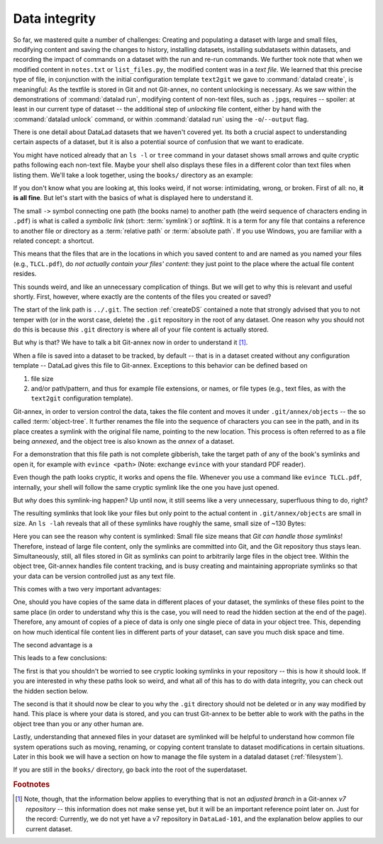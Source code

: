 .. _symlink:

Data integrity
--------------

So far, we mastered quite a number of challenges: Creating and populating a dataset with
large and small files, modifying content and saving the changes to history, installing
datasets, installing subdatasets within datasets, and recording the impact of commands
on a dataset with the run and re-run commands.
We further took note that when we modified content in ``notes.txt`` or ``list_files.py``,
the modified content was in a *text file*. We learned that
this precise type of file, in conjunction with the initial configuration template
``text2git`` we gave to :command:`datalad create`, is meaningful: As the textfile is
stored in Git and not Git-annex, no content unlocking is necessary.
As we saw within the demonstrations of :command:`datalad run`,
modifying content of non-text files, such as ``.jpg``\s, requires
-- spoiler: at least in our current type of dataset --
the additional step of *unlocking* file content, either by hand with the :command:`datalad unlock`
command, or within :command:`datalad run` using the ``-o``/``--output`` flag.

There is one detail about DataLad datasets that we haven't covered yet. Its both
a crucial aspect to understanding certain aspects of a dataset, but it is also a
potential source of confusion that we want to eradicate.

You might have noticed already that an ``ls -l`` or ``tree`` command in your dataset shows small
arrows and quite cryptic paths following each non-text file. Maybe your shell also
displays these files in a different color than text files when listing
them. We'll take a look together, using the ``books/`` directory as an example:

.. runrecord:: _examples/DL-101-115-101
   :language: console
   :workdir: dl-101/DataLad-101

   # in the root of DataLad-101
   $ cd books
   $ tree

If you don't know what you are looking at,
this looks weird, if not worse: intimidating, wrong, or broken.
First of all: no, **it is all fine**. But let's start with the basics of what is displayed
here to understand it.

The small ``->`` symbol connecting one path (the books name) to another path (the weird
sequence of characters ending in ``.pdf``) is what is called a
*symbolic link* (short: :term:`symlink`) or *softlink*.
It is a term for any file that contains a reference to another file or directory as
a :term:`relative path` or :term:`absolute path`.
If you use Windows, you are familiar with a related concept: a shortcut.

This means that the files that are in the locations in which you saved content
to and are named as you named your files (e.g., ``TLCL.pdf``),
do *not actually contain your files' content*:
they just point to the place where the actual file content resides.

This sounds weird, and like an unnecessary complication of things. But we will
get to why this is relevant and useful shortly. First, however,
where exactly are the contents of the files you created or saved?

The start of the link path is ``../.git``. The section :ref:`createDS` contained
a note that strongly advised that you to not temper with
(or in the worst case, delete) the ``.git``
repository in the root of any dataset. One reason
why you should not do this is because *this* ``.git`` directory is where all of your file content
is actually stored.

But why is that? We have to talk a bit Git-annex now in order to understand it [#f1]_.

When a file is saved into a dataset to be tracked,
by default -- that is in a dataset created without any configuration template --
DataLad gives this file to Git-annex. Exceptions to this behavior can be
defined based on

#. file size

#. and/or path/pattern, and thus for example file extensions,
   or names, or file types (e.g., text files, as with the
   ``text2git`` configuration template).

Git-annex, in order to version control the data, takes the file content
and moves it under ``.git/annex/objects`` -- the so called :term:`object-tree`.
It further renames the file into the sequence of characters you can see
in the path, and in its place
creates a symlink with the original file name, pointing to the new location.
This process is often referred to as a file being *annexed*, and the object
tree is also known as the *annex* of a dataset.

For a demonstration that this file path is not complete gibberish,
take the target path of any of the book's symlinks and
open it, for example with ``evince <path>`` (Note: exchange ``evince`` with
your standard PDF reader).

.. runrecord:: _examples/DL-101-115-102
   :language: console
   :workdir: dl-101/DataLad-101/books
   :realcommand: echo "evince $(readlink TLCL.pdf)"


Even though the path looks cryptic, it works and opens the file. Whenever you
use a command like ``evince TLCL.pdf``, internally, your shell will follow
the same cryptic symlink like the one you have just opened.

But *why* does this symlink-ing happen? Up until now, it still seems like a very
unnecessary, superfluous thing to do, right?

The resulting symlinks that look like
your files but only point to the actual content in ``.git/annex/objects`` are
small in size. An ``ls -lah`` reveals that all of these symlinks have roughly the same,
small size of ~130 Bytes:

.. runrecord:: _examples/DL-101-115-103
   :language: console
   :workdir: dl-101/DataLad-101/books

   $ ls -lah

Here you can see the reason why content is symlinked: Small file size means that
*Git can handle those symlinks*!
Therefore, instead of large file content, only the symlinks are committed into
Git, and the Git repository thus stays lean. Simultaneously, still, all
files stored in Git as symlinks can point to arbitrarily large files in the
object tree. Within the object tree, Git-annex handles file content tracking,
and is busy creating and maintaining appropriate symlinks so that your data
can be version controlled just as any text file.

This comes with a two very important advantages:

One, should you have copies of the
same data in different places of your dataset, the symlinks of these files
point to the same place (in order to understand why this is the case, you
will need to read the hidden section at the end of the page).
Therefore, any amount of copies of a piece of data
is only one single piece of data in your object tree. This, depending on
how much identical file content lies in different parts of your dataset,
can save you much disk space and time.

The second advantage is a

.. gitusernote::

   Small symlinks can be written very very fast when switching branches,
   as opposed to copying and deleting huge data files.

This leads to a few conclusions:

The first is that you shouldn't be worried
to see cryptic looking symlinks in your repository -- this is how it should
look. If you are interested in why these paths look so weird, and what all
of this has to do with data integrity, you can check
out the hidden section below.

The second is that it should now be clear to you why the ``.git`` directory
should not be deleted or in any way modified by hand. This place is where
your data is stored, and you can trust Git-annex to be better able to
work with the paths in the object tree than you or any other human are.

Lastly, understanding that annexed files in your dataset are symlinked
will be helpful to understand how common file system operations such as
moving, renaming, or copying content translate to dataset modifications
in certain situations. Later in this book we will have a section on how
to manage the file system in a datalad dataset (:ref:`filesystem`).


.. findoutmore:: more about paths, checksums, object trees, and data integrity

   But why does the target path to the object tree needs to be so cryptic?
   Does someone want to create
   maximal confusion with this naming? Can't it be ... more *readable*?

   Its not malicious intent that leads to these paths and file names. Its
   checksums. And they are quite readable -- just not for humans, but Git-annex.
   Understanding the next section is completely irrelevant for the
   subsequent sections of the book. But it can help to establish trust in that
   your data is safely stored and tracked, and it can get certainly helpful
   should you be one of those people that always want to understand
   things in depth. Also, certain file management operations
   can be messy -- for example, when you attempt to move a subdirectory
   (more on this in a dedicated section :ref:`filesystem`) it can break symlinks, and
   you need to take appropriate actions to get the dataset back into a clean
   state.
   Understanding more about the object tree can help to understand such
   problems, and knowing bits of the Git-annex basics can make you more
   confident in working with your datasets.

   So how do these paths and names come into existence?

   When a file is annexed, Git-annex generates a *key* from the **file content**.
   It uses this key (in part) as a name for the file and as the path
   in the object tree.
   Thus, the key is associated with the content of the file (the *value*),
   and therefore, using this key, file content can be identified --
   or rather: Based on the keys, it can be identified whether two files
   have identical contents, and whether file content changed.

   The key is generated using *hashes*. A hash is a function that turns an
   input (e.g., a PDF file) into a string of characters with a fixed length.
   In principle, therefore, the hash function simply transforms a content of
   any size into a string with fixed length.

   The important aspect of a hash function is that it
   will generate the same hash for the same file content, but once file content
   changes, the generated hash will also look differently. If two files are
   turned into identical character strings, the content in these files is thus
   identical. Therefore, if two files have the same symlink, and thus
   link the same file in the object-tree, they are identical in content.
   If you have many copies of the same data in your dataset, the object
   tree will contain only one instance of that content, and all copies will
   symlink to it, thus saving disk space. But furthermore,
   the file name also becomes a way of ensuring data integrity. File content
   can not be changed without Git-annex noticing, because the symlink to the
   file content will change. If you want to read more about the
   computer science basics about about hashes check out the Wikipedia
   page `here <https://en.wikipedia.org/wiki/Hash_function>`_.

   This key (or :term:`checksum`) is the last part of the name of the file the
   symlink links to (in which the actual data content
   is stored). The extension (e.g., ``.pdf``) is appended because some
   operating systems (Windows) need this information.
   The key is also one of the subdirectory names in the path. This subdirectory
   adds an important feature to the :term:`object-tree`: It revokes the users
   permissions to modify it.
   This two-level structure is implemented because it helps to prevent
   accidental deletions and changes, and this information will be helpful
   to understand some file system management operations (see section
   :ref:`filesystem`), for
   example deleting a subdataset.

   .. runrecord:: _examples/DL-101-115-104
      :language: console
      :workdir: dl-101/DataLad-101/books

      # take a look at the last part of the target path:
      $ ls -lah TLCL.pdf

   .. runrecord:: _examples/DL-101-115-105
      :language: console
      :workdir: dl-101/DataLad-101/books

      # compare it to the checksum (here of type md5sum) of the PDF file and the subdirectory name
      $ md5sum TLCL.pdf

   There are different hash functions available. Depending on which is used,
   the resulting :term:`checksum` has a certain length and structure.
   By default, DataLad uses ``MD5E`` checksums, but should you want to, you can
   change this default to `one of many other types <https://git-annex.branchable.com/backends/>`_.
   The first part of the file name actually states which hash function is used.
   The reason why MD5E is used is because it is comparatively short -- thus it
   is possible to share your datasets also with users on operating systems that
   have restrictions on total path lengths (Windows). Therefore, refrain from
   changing this default if you are on Windows, or want Windows user to be able
   to use your dataset.


   By now we know where almost all parts of the file name derived from -- the remaining
   unidentified bit in the file name is the
   one after the checksum identifier. This part is the size of the content in bytes. An annexed
   file in the object tree thus has a file name following this structure:

   ``checksum-identifier - size -- checksum . extension``

   As a last puzzle piece to shed some light onto the path in the object tree,
   there are two more directories on top of the subdirectory named after the checksum,
   just after ``.git/annex/objects/``,
   consisting of two letters each. These two letters are also derived from the md5sum
   of the key, and their sole purpose to exist is to avoid issues with too many files
   in one directory (which is a situation that certain file systems have problems with).

   In summary, you now know a great deal about Git-annex and the object tree. Maybe you
   are as amazed as we are about some of the ingenuity used behind the scenes. In any
   case, this section was hopefully insightful, and not confusing. If you are still curious
   about Git-annex, you can check out its
   `documentation <https://git-annex.branchable.com/git-annex/>`_.

If you are still in the ``books/`` directory, go back into the root of the superdataset.

.. runrecord:: _examples/DL-101-115-106
   :workdir: dl-101/DataLad-101/books
   :language: console

   $ cd ../

.. rubric:: Footnotes

.. [#f1] Note, though, that the information below applies to everything that is not an
         *adjusted branch* in a Git-annex *v7 repository* -- this information does not make
         sense yet, but it will be an important reference point later on.
         Just for the record: Currently, we do not yet have a v7 repository
         in ``DataLad-101``, and the explanation below applies to our current dataset.
